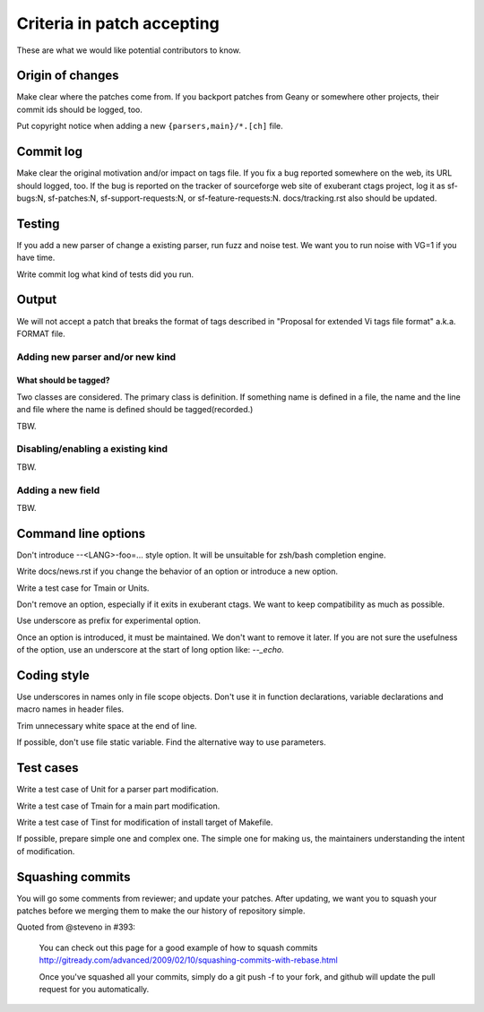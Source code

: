 Criteria in patch accepting
=============================================================================

These are what we would like potential contributors to know.

Origin of changes
---------------------------------------------------------------------

Make clear where the patches come from. If you backport patches from
Geany or somewhere other projects, their commit ids should be
logged, too.

Put copyright notice when adding a new ``{parsers,main}/*.[ch]`` file.

Commit log
---------------------------------------------------------------------

Make clear the original motivation and/or impact on tags file.
If you fix a bug reported somewhere on the web, its URL should
logged, too.
If the bug is reported on the tracker of sourceforge web site
of exuberant ctags project, log it as sf-bugs:N, sf-patches:N,
sf-support-requests:N, or sf-feature-requests:N.
docs/tracking.rst also should be updated.

Testing
---------------------------------------------------------------------

If you add a new parser of change a existing parser, run fuzz and
noise test. We want you to run noise with VG=1 if you have time.

Write commit log what kind of tests did you run.

Output
---------------------------------------------------------------------

We will not accept a patch that breaks the format of tags described in
"Proposal for extended Vi tags file format" a.k.a. FORMAT file.

Adding new parser and/or new kind
~~~~~~~~~~~~~~~~~~~~~~~~~~~~~~~~~~~~~~~~~~~~~~~~~~~~~~~~~~~~~~~~~~~~~~

What should be tagged?
......................................................................

Two classes are considered. The primary class is definition.
If something name is defined in a file, the name and the line and file
where the name is defined should be tagged(recorded.)

TBW.

Disabling/enabling a existing kind
~~~~~~~~~~~~~~~~~~~~~~~~~~~~~~~~~~~~~~~~~~~~~~~~~~~~~~~~~~~~~~~~~~~~~~

TBW.

Adding a new field
~~~~~~~~~~~~~~~~~~~~~~~~~~~~~~~~~~~~~~~~~~~~~~~~~~~~~~~~~~~~~~~~~~~~~~

TBW.

Command line options
---------------------------------------------------------------------

Don't introduce --<LANG>-foo=... style option. It will be
unsuitable for zsh/bash completion engine.

Write docs/news.rst if you change the behavior of an option
or introduce a new option.

Write a test case for Tmain or Units.

Don't remove an option, especially if it exits in exuberant
ctags. We want to keep compatibility as much as possible.

Use underscore as prefix for experimental option.
  
Once an option is introduced, it must be maintained.
We don't want to remove it later.
If you are not sure the usefulness of the option, use an underscore
at the start of long option like: `--_echo`.
  
Coding style
---------------------------------------------------------------------

Use underscores in names only in file scope objects.
Don't use it in function declarations, variable declarations
and macro names in header files.

Trim unnecessary white space at the end of line.

If possible, don't use file static variable. Find the
alternative way  to use parameters.

Test cases
---------------------------------------------------------------------

Write a test case of Unit for a parser part modification.

Write a test case of Tmain for a main part modification.

Write a test case of Tinst for modification of install target of
Makefile.
  
If possible, prepare simple one and complex one. The simple one
for making us, the maintainers understanding the intent of
modification.

Squashing commits
---------------------------------------------------------------------

You will go some comments from reviewer; and update your patches.
After updating, we want you to squash your patches before we
merging them to make the our history of repository simple.

Quoted from @steveno in #393:

    You can check out this page for a good example of how to squash
    commits
    http://gitready.com/advanced/2009/02/10/squashing-commits-with-rebase.html

    Once you've squashed all your commits, simply do a git push -f to
    your fork, and github will update the pull request for you
    automatically.
